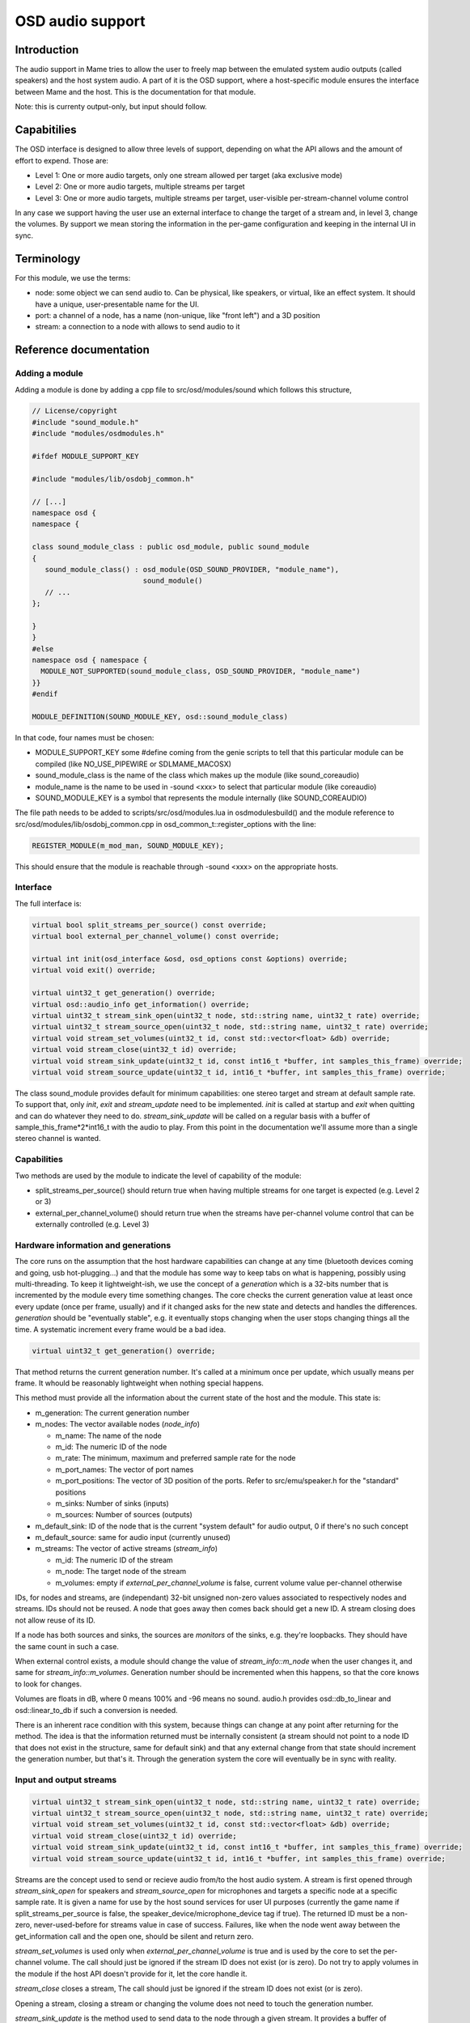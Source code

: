 OSD audio support
=================

Introduction
------------

The audio support in Mame tries to allow the user to freely map
between the emulated system audio outputs (called speakers) and the
host system audio.  A part of it is the OSD support, where a
host-specific module ensures the interface between Mame and the host.
This is the documentation for that module.

Note: this is currenty output-only, but input should follow.


Capabitilies
------------

The OSD interface is designed to allow three levels of support,
depending on what the API allows and the amount of effort to expend.
Those are:

* Level 1: One or more audio targets, only one stream allowed per target (aka exclusive mode)
* Level 2: One or more audio targets, multiple streams per target
* Level 3: One or more audio targets, multiple streams per target, user-visible per-stream-channel volume control

In any case we support having the user use an external interface to
change the target of a stream and, in level 3, change the volumes.  By
support we mean storing the information in the per-game configuration
and keeping in the internal UI in sync.


Terminology
-----------

For this module, we use the terms:

* node: some object we can send audio to.  Can be physical, like speakers, or virtual, like an effect system.  It should have a unique, user-presentable name for the UI.
* port: a channel of a node, has a name (non-unique, like "front left") and a 3D position
* stream: a connection to a node with allows to send audio to it


Reference documentation
-----------------------

Adding a module
~~~~~~~~~~~~~~~

Adding a module is done by adding a cpp file to src/osd/modules/sound
which follows this structure,

.. code-block:: C++

    // License/copyright
    #include "sound_module.h"
    #include "modules/osdmodules.h"

    #ifdef MODULE_SUPPORT_KEY

    #include "modules/lib/osdobj_common.h"

    // [...]
    namespace osd {
    namespace {

    class sound_module_class : public osd_module, public sound_module
    {
       sound_module_class() : osd_module(OSD_SOUND_PROVIDER, "module_name"),
                              sound_module()
       // ...
    };

    }
    }
    #else
    namespace osd { namespace {
      MODULE_NOT_SUPPORTED(sound_module_class, OSD_SOUND_PROVIDER, "module_name")
    }}
    #endif

    MODULE_DEFINITION(SOUND_MODULE_KEY, osd::sound_module_class)

In that code, four names must be chosen:

* MODULE_SUPPORT_KEY some #define coming from the genie scripts to tell that this particular module can be compiled (like NO_USE_PIPEWIRE or SDLMAME_MACOSX)
* sound_module_class is the name of the class which makes up the module (like sound_coreaudio)
* module_name is the name to be used in -sound <xxx> to select that particular module (like coreaudio)
* SOUND_MODULE_KEY is a symbol that represents the module internally (like SOUND_COREAUDIO)

The file path needs to be added to scripts/src/osd/modules.lua in
osdmodulesbuild() and the module reference to
src/osd/modules/lib/osdobj_common.cpp in
osd_common_t::register_options with the line:

.. code-block:: C++

    REGISTER_MODULE(m_mod_man, SOUND_MODULE_KEY);

This should ensure that the module is reachable through -sound <xxx>
on the appropriate hosts.


Interface
~~~~~~~~~

The full interface is:

.. code-block:: C++

    virtual bool split_streams_per_source() const override;
    virtual bool external_per_channel_volume() const override;

    virtual int init(osd_interface &osd, osd_options const &options) override;
    virtual void exit() override;

    virtual uint32_t get_generation() override;
    virtual osd::audio_info get_information() override;
    virtual uint32_t stream_sink_open(uint32_t node, std::string name, uint32_t rate) override;
    virtual uint32_t stream_source_open(uint32_t node, std::string name, uint32_t rate) override;
    virtual void stream_set_volumes(uint32_t id, const std::vector<float> &db) override;
    virtual void stream_close(uint32_t id) override;
    virtual void stream_sink_update(uint32_t id, const int16_t *buffer, int samples_this_frame) override;
    virtual void stream_source_update(uint32_t id, int16_t *buffer, int samples_this_frame) override;


The class sound_module provides default for minimum capabilities: one
stereo target and stream at default sample rate.  To support that,
only *init*, *exit* and *stream_update* need to be implemented.
*init* is called at startup and *exit* when quitting and can do
whatever they need to do.  *stream_sink_update* will be called on a
regular basis with a buffer of sample_this_frame*2*int16_t with the
audio to play.  From this point in the documentation we'll assume more
than a single stereo channel is wanted.


Capabilities
~~~~~~~~~~~~

Two methods are used by the module to indicate the level of capability
of the module:

* split_streams_per_source() should return true when having multiple streams for one target is expected (e.g. Level 2 or 3)
* external_per_channel_volume() should return true when the streams have per-channel volume control that can be externally controlled (e.g. Level 3)


Hardware information and generations
~~~~~~~~~~~~~~~~~~~~~~~~~~~~~~~~~~~~

The core runs on the assumption that the host hardware capabilities
can change at any time (bluetooth devices coming and going, usb
hot-plugging...) and that the module has some way to keep tabs on what
is happening, possibly using multi-threading.  To keep it
lightweight-ish, we use the concept of a *generation* which is a
32-bits number that is incremented by the module every time something
changes.  The core checks the current generation value at least once
every update (once per frame, usually) and if it changed asks for the
new state and detects and handles the differences.  *generation*
should be "eventually stable", e.g. it eventually stops changing when
the user stops changing things all the time.  A systematic increment
every frame would be a bad idea.

.. code-block:: C++

    virtual uint32_t get_generation() override;

That method returns the current generation number.  It's called at a
minimum once per update, which usually means per frame.  It whould be
reasonably lightweight when nothing special happens.

.. code-block: C++

    virtual osd::audio_info get_information() override;

    struct audio_rate_range {
        uint32_t m_default_rate;
        uint32_t m_min_rate;
        uint32_t m_max_rate;
    };

    struct audio_info {
        struct node_info {
                std::string m_name;
                uint32_t m_id;
                audio_rate_range m_rate;
		std::vector<std::string> m_port_names;
		std::vector<std::array<double, 3>> m_port_positions;
		uint32_t m_sinks;
		uint32_t m_sources;
        };

        struct stream_info {
                uint32_t m_id;
                uint32_t m_node;
                std::vector<float> m_volumes;
        };

        uint32_t m_generation;
        uint32_t m_default_sink;
        uint32_t m_default_source;
        std::vector<node_info> m_nodes;
        std::vector<stream_info> m_streams;
    };

This method must provide all the information about the current state
of the host and the module.  This state is:

* m_generation:  The current generation number
* m_nodes: The vector available nodes (*node_info*)

  * m_name: The name of the node
  * m_id: The numeric ID of the node
  * m_rate: The minimum, maximum and preferred sample rate for the node
  * m_port_names: The vector of port names
  * m_port_positions: The vector of 3D position of the ports.  Refer to src/emu/speaker.h for the "standard" positions
  * m_sinks: Number of sinks (inputs)
  * m_sources: Number of sources (outputs)

* m_default_sink: ID of the node that is the current "system default" for audio output, 0 if there's no such concept
* m_default_source: same for audio input (currently unused)
* m_streams: The vector of active streams (*stream_info*)

  * m_id: The numeric ID of the stream
  * m_node: The target node of the stream
  * m_volumes: empty if *external_per_channel_volume* is false, current volume value per-channel otherwise

IDs, for nodes and streams, are (independant) 32-bit unsigned non-zero
values associated to respectively nodes and streams.  IDs should not
be reused.  A node that goes away then comes back should get a new ID.
A stream closing does not allow reuse of its ID.

If a node has both sources and sinks, the sources are *monitors* of
the sinks, e.g. they're loopbacks.  They should have the same count in
such a case.

When external control exists, a module should change the value of
*stream_info::m_node* when the user changes it, and same for
*stream_info::m_volumes*.  Generation number should be incremented
when this happens, so that the core knows to look for changes.

Volumes are floats in dB, where 0 means 100% and -96 means no sound.
audio.h provides osd::db_to_linear and osd::linear_to_db if such a
conversion is needed.

There is an inherent race condition with this system, because things
can change at any point after returning for the method.  The idea is
that the information returned must be internally consistent (a stream
should not point to a node ID that does not exist in the structure,
same for default sink) and that any external change from that state
should increment the generation number, but that's it.  Through the
generation system the core will eventually be in sync with reality.


Input and output streams
~~~~~~~~~~~~~~~~~~~~~~~~

.. code-block:: C++

    virtual uint32_t stream_sink_open(uint32_t node, std::string name, uint32_t rate) override;
    virtual uint32_t stream_source_open(uint32_t node, std::string name, uint32_t rate) override;
    virtual void stream_set_volumes(uint32_t id, const std::vector<float> &db) override;
    virtual void stream_close(uint32_t id) override;
    virtual void stream_sink_update(uint32_t id, const int16_t *buffer, int samples_this_frame) override;
    virtual void stream_source_update(uint32_t id, int16_t *buffer, int samples_this_frame) override;

Streams are the concept used to send or recieve audio from/to the host
audio system.  A stream is first opened through *stream_sink_open* for
speakers and *stream_source_open* for microphones and targets a
specific node at a specific sample rate.  It is given a name for use
by the host sound services for user UI purposes (currently the game
name if split_streams_per_source is false, the
speaker_device/microphone_device tag if true).  The returned ID must
be a non-zero, never-used-before for streams value in case of success.
Failures, like when the node went away between the get_information
call and the open one, should be silent and return zero.

*stream_set_volumes* is used only when *external_per_channel_volume*
is true and is used by the core to set the per-channel volume.  The
call should just be ignored if the stream ID does not exist (or is
zero).  Do not try to apply volumes in the module if the host API
doesn't provide for it, let the core handle it.

*stream_close* closes a stream, The call should just be ignored if the
stream ID does not exist (or is zero).

Opening a stream, closing a stream or changing the volume does not
need to touch the generation number.

*stream_sink_update* is the method used to send data to the node
through a given stream.  It provides a buffer of *samples_this_frame*
* *node channel count* channel-interleaved int16_t values.  The
lifetime of the data in the buffer or the buffer pointer itself is
undefined after return from the method call.  The call should just be
ignored if the stream ID does not exist (or is zero).

*stream_source_update* is the equivalent to retrieve data from a node,
writing to the buffer instead of reading from it.  The constraints are
identical.

When a stream goes away because the target node is lost it should just
be removed from the information, and the core will pick up the node
departure and close the stream.

Given the assumed raceness of the interface, all the methods should be
tolerant of obsolete or zero IDs being used by the core, and that is
why ID reuse must be avoided.  Also the update methods and the
open/close/volume ones may be called at the same time in different
threads.


Helper class *abuffer*
~~~~~~~~~~~~~~~~~~~~~~

.. code-block:: C++

    class abuffer {
    public:
        abuffer(uint32_t channels);
        void get(int16_t *data, uint32_t samples);
        void push(const int16_t *data, uint32_t samples);
        uint32_t channels() const;
    };

The class *abuffer* is a helper provided by *sound_module* to buffer
audio in output or output.  It automatically drops data when there is
an overflow and duplicates the last sample on underflow.  It must
first be initialized with the number of channels, which can be
retrieved with *channels()* if needed.  *push* sends
*samples* * *channels* 16-bits samples in the buffer.  *get* retrieves
*samples* * *channels* 16-bits samples from the buffer, on a fifo basis.

It is not protected against multithreading, but uses no class
variables.  So just don't read and write from one specific abuffer
instance at the same time.  The system sound interface mandated
locking should be enough to ensure that.
